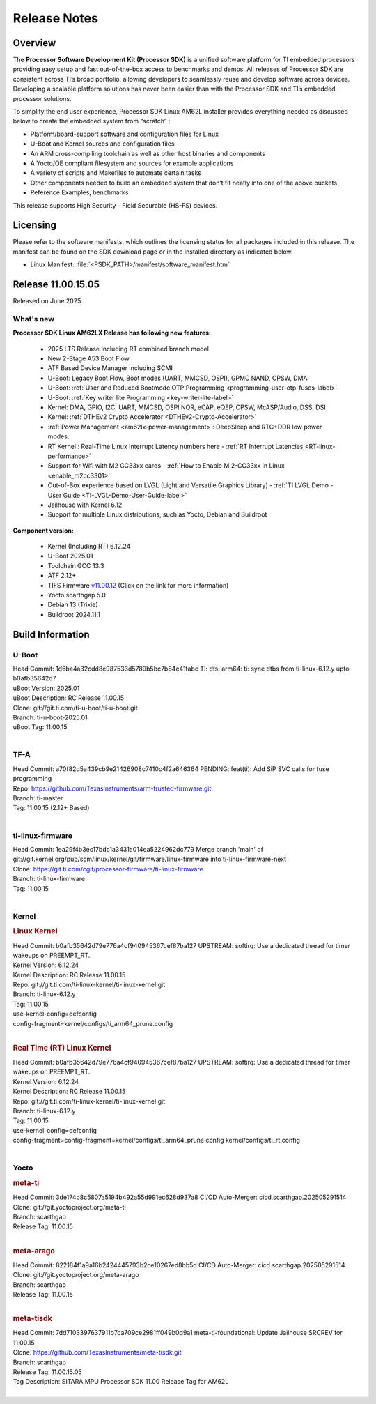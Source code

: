 .. _Release-note-label:

#############
Release Notes
#############

Overview
========

The **Processor Software Development Kit (Processor SDK)** is a unified software platform for TI embedded processors
providing easy setup and fast out-of-the-box access to benchmarks and demos.  All releases of Processor SDK are
consistent across TI’s broad portfolio, allowing developers to seamlessly reuse and develop software across devices.
Developing a scalable platform solutions has never been easier than with the Processor SDK and TI’s embedded processor
solutions.

To simplify the end user experience, Processor SDK Linux AM62L installer provides everything needed as discussed below
to create the embedded system from “scratch” :

-  Platform/board-support software and configuration files for Linux
-  U-Boot and Kernel sources and configuration files
-  An ARM cross-compiling toolchain as well as other host binaries and components
-  A Yocto/OE compliant filesystem and sources for example applications
-  A variety of scripts and Makefiles to automate certain tasks
-  Other components needed to build an embedded system that don’t fit neatly into one of the above buckets
-  Reference Examples, benchmarks

This release supports High Security - Field Securable (HS-FS) devices.

Licensing
=========

Please refer to the software manifests, which outlines the licensing
status for all packages included in this release. The manifest can be
found on the SDK download page or in the installed directory as indicated below.

-  Linux Manifest:  :file:`<PSDK_PATH>/manifest/software_manifest.htm`

Release 11.00.15.05
===================

Released on June 2025

What's new
----------

**Processor SDK Linux AM62LX Release has following new features:**

  - 2025 LTS Release Including RT combined branch model
  - New 2-Stage A53 Boot Flow
  - ATF Based Device Manager including SCMI
  - U-Boot: Legacy Boot Flow, Boot modes (UART, MMCSD, OSPI), GPMC NAND, CPSW, DMA
  - U-Boot: :ref:`User and Reduced Bootmode OTP Programming  <programming-user-otp-fuses-label>`
  - U-Boot: :ref:`Key writer lite Programming <key-writer-lite-label>`
  - Kernel: DMA, GPIO, I2C, UART, MMCSD, OSPI NOR, eCAP, eQEP, CPSW, McASP/Audio, DSS, DSI
  - Kernel: :ref:`DTHEv2 Crypto Accelerator <DTHEv2-Crypto-Accelerator>`
  - :ref:`Power Management <am62lx-power-management>`: DeepSleep and RTC+DDR low power modes.
  - RT Kernel : Real-Time Linux Interrupt Latency numbers here - :ref:`RT Interrupt Latencies <RT-linux-performance>`
  - Support for Wifi with M2 CC33xx cards - :ref:`How to Enable M.2-CC33xx in Linux <enable_m2cc3301>`
  - Out-of-Box experience based on LVGL (Light and Versatile Graphics Library) - :ref:`TI LVGL Demo - User Guide <TI-LVGL-Demo-User-Guide-label>`
  - Jailhouse with Kernel 6.12
  - Support for multiple Linux distributions, such as Yocto, Debian and Buildroot

**Component version:**

  - Kernel (Including RT) 6.12.24
  - U-Boot 2025.01
  - Toolchain GCC 13.3
  - ATF 2.12+
  - TIFS Firmware `v11.00.12 <https://software-dl.ti.com/tisci/esd/11_00_12/release_notes/release_notes.html>`__ (Click on the link for more information)
  - Yocto scarthgap 5.0
  - Debian 13 (Trixie)
  - Buildroot 2024.11.1


Build Information
=================

.. _u-boot-release-notes:

U-Boot
------

| Head Commit: 1d6ba4a32cdd8c987533d5789b5bc7b84c41fabe TI: dts: arm64: ti: sync dtbs from ti-linux-6.12.y upto b0afb35642d7
| uBoot Version: 2025.01
| uBoot Description: RC Release 11.00.15
| Clone: git://git.ti.com/ti-u-boot/ti-u-boot.git
| Branch: ti-u-boot-2025.01
| uBoot Tag: 11.00.15
|

.. _tf-a-release-notes:

TF-A
----
| Head Commit: a70f82d5a439cb9e21426908c7410c4f2a646364 PENDING: feat(ti): Add SiP SVC calls for fuse programming
| Repo: https://github.com/TexasInstruments/arm-trusted-firmware.git
| Branch: ti-master
| Tag: 11.00.15 (2.12+ Based)
|

.. _ti-linux-fw-release-notes:

ti-linux-firmware
-----------------
| Head Commit: 1ea29f4b3ec17bdc1a3431a014ea5224962dc779 Merge branch 'main' of git://git.kernel.org/pub/scm/linux/kernel/git/firmware/linux-firmware into ti-linux-firmware-next
| Clone: https://git.ti.com/cgit/processor-firmware/ti-linux-firmware
| Branch: ti-linux-firmware
| Tag: 11.00.15
|

Kernel
------
.. rubric:: Linux Kernel
   :name: linux-kernel

| Head Commit: b0afb35642d79e776a4cf940945367cef87ba127 UPSTREAM: softirq: Use a dedicated thread for timer wakeups on PREEMPT_RT.
| Kernel Version: 6.12.24
| Kernel Description: RC Release 11.00.15

| Repo: git://git.ti.com/ti-linux-kernel/ti-linux-kernel.git
| Branch: ti-linux-6.12.y
| Tag: 11.00.15
| use-kernel-config=defconfig
| config-fragment=kernel/configs/ti_arm64_prune.config
|


.. rubric:: Real Time (RT) Linux Kernel
   :name: real-time-rt-linux-kernel

| Head Commit: b0afb35642d79e776a4cf940945367cef87ba127 UPSTREAM: softirq: Use a dedicated thread for timer wakeups on PREEMPT_RT.
| Kernel Version: 6.12.24
| Kernel Description: RC Release 11.00.15

| Repo: git://git.ti.com/ti-linux-kernel/ti-linux-kernel.git
| Branch: ti-linux-6.12.y
| Tag: 11.00.15
| use-kernel-config=defconfig
| config-fragment=config-fragment=kernel/configs/ti_arm64_prune.config kernel/configs/ti_rt.config
|


Yocto
-----
.. rubric:: meta-ti
   :name: meta-ti

| Head Commit: 3de174b8c5807a5194b492a55d991ec628d937a8 CI/CD Auto-Merger: cicd.scarthgap.202505291514

| Clone: git://git.yoctoproject.org/meta-ti
| Branch: scarthgap
| Release Tag: 11.00.15
|

.. rubric:: meta-arago
   :name: meta-arago

| Head Commit: 822184f1a9a16b2424445793b2ce10267ed8bb5d CI/CD Auto-Merger: cicd.scarthgap.202505291514

| Clone: git://git.yoctoproject.org/meta-arago
| Branch: scarthgap
| Release Tag: 11.00.15
|

.. rubric:: meta-tisdk
   :name: meta-tisdk

| Head Commit: 7dd7103397637911b7ca709ce2981ff049b0d9a1 meta-ti-foundational: Update Jailhouse SRCREV for 11.00.15

| Clone: https://github.com/TexasInstruments/meta-tisdk.git
| Branch: scarthgap
| Release Tag: 11.00.15.05
| Tag Description: SITARA MPU Processor SDK 11.00 Release Tag for AM62L
|

